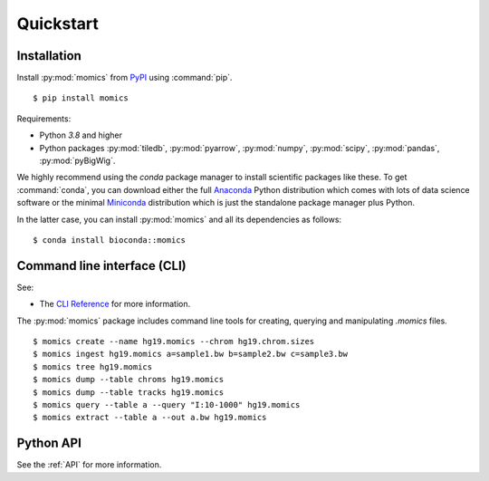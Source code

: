 Quickstart
==========

Installation
------------

Install :py:mod:`momics`  from `PyPI <https://pypi.org/project/momics>`_ using :command:`pip`.

::

    $ pip install momics

Requirements:

- Python `3.8` and higher
- Python packages :py:mod:`tiledb`, :py:mod:`pyarrow`, :py:mod:`numpy`, :py:mod:`scipy`, :py:mod:`pandas`, :py:mod:`pyBigWig`.

We highly recommend using the `conda` package manager to install scientific 
packages like these. To get :command:`conda`, you can download either the 
full `Anaconda <https://www.continuum.io/downloads>`_ Python distribution 
which comes with lots of data science software or the minimal 
`Miniconda <http://conda.pydata.org/miniconda.html>`_ distribution 
which is just the standalone package manager plus Python. 

In the latter case, you can install :py:mod:`momics` and all its dependencies as follows:

::

    $ conda install bioconda::momics


Command line interface (CLI)
----------------------------

See:

- The `CLI Reference <http://js2264.github.io/momics/en/latest/cli.html>`_ for more information.


The :py:mod:`momics` package includes command line tools for creating, querying and manipulating `.momics` files.

::

    $ momics create --name hg19.momics --chrom hg19.chrom.sizes
    $ momics ingest hg19.momics a=sample1.bw b=sample2.bw c=sample3.bw
    $ momics tree hg19.momics
    $ momics dump --table chroms hg19.momics
    $ momics dump --table tracks hg19.momics
    $ momics query --table a --query "I:10-1000" hg19.momics
    $ momics extract --table a --out a.bw hg19.momics


Python API
----------

See the :ref:`API` for more information.

